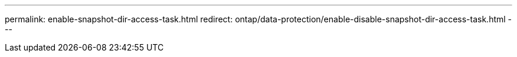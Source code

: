 ---
permalink: enable-snapshot-dir-access-task.html
redirect: ontap/data-protection/enable-disable-snapshot-dir-access-task.html
---

